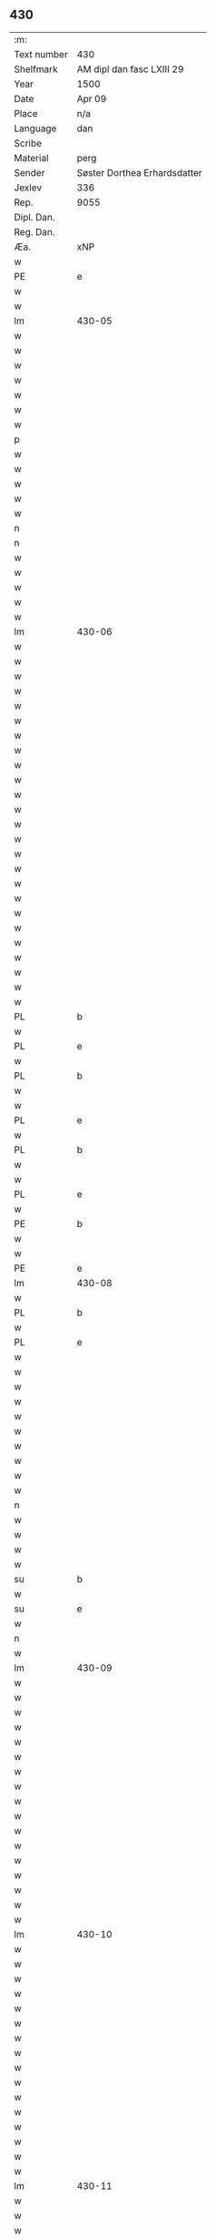 ** 430
| :m:         |                              |
| Text number | 430                          |
| Shelfmark   | AM dipl dan fasc LXIII 29    |
| Year        | 1500                         |
| Date        | Apr 09                       |
| Place       | n/a                          |
| Language    | dan                          |
| Scribe      |                              |
| Material    | perg                         |
| Sender      | Søster Dorthea Erhardsdatter |
| Jexlev      | 336                          |
| Rep.        | 9055                         |
| Dipl. Dan.  |                              |
| Reg. Dan.   |                              |
| Æa.                      | xNP  | Dorothea     | dorothea      | dorothea         | doꝛothea      |   |   |   |          | lat |   |   |   |          430-04 |
| w   |        |               | xNP  | Erardi       | erardi        | erardi           | eꝛaꝛdi        |   |   |   |          | lat |   |   |   |          430-04 |
| PE  | e      |               |      |              |               |                  |               |   |   |   |          |     |   |   |   |                 |
| w   |        | ok            | xCC  | og           | och           | Och              | Och           |   |   |   |          | dan |   |   |   |          430-04 |
| w   |        | sæghje        | xVB  | satte        | sadhe         | sadhe            | ſadhe         |   |   |   |          | dan |   |   |   |          430-04 |
| lm  | 430-05 |               |      |              |               |                  |               |   |   |   |          |     |   |   |   |                 |
| w   |        | sik           | xPD  | sig          | sek           | sek              | ſek           |   |   |   |          | dan |   |   |   |          430-05 |
| w   |        | at            | xIM  | at           | ath           | ath              | ath           |   |   |   |          | dan |   |   |   |          430-05 |
| w   |        | have          | xVB  | have         | haffwæ        | haffwæ           | haffwæ        |   |   |   |          | dan |   |   |   |          430-05 |
| w   |        | noker         | xPD  | nogen        | nooghen       | noogh{(e)n}      | noogh{̅}      |   |   |   |          | dan |   |   |   |          430-05 |
| w   |        | guth          | xNC  | guds         | gwtz          | gwtz             | gwtz          |   |   |   |          | dan |   |   |   |          430-05 |
| w   |        | almuse        | xNC  | almisse      | almesse       | almesse          | almeſſe       |   |   |   |          | dan |   |   |   |          430-05 |
| w   |        | guld          | xNC  | guld         | gwldh         | gwldh            | gwldh         |   |   |   |          | dan |   |   |   |          430-05 |
| p   |        |               |      |              | /             | /                | /             |   |   |   |          | dan |   |   |   |          430-05 |
| w   |        | silv          | xNC  | sølv         | søllff        | søllff           | ſøllff        |   |   |   |          | dan |   |   |   |          430-05 |
| w   |        | ok            | xCC  | og           | och           | och              | och           |   |   |   |          | dan |   |   |   |          430-05 |
| w   |        | pænning       | xNC  | penge        | penninge      | pe(n)ni(n)ge     | pe̅ni̅ge        |   |   |   |          | dan |   |   |   |          430-05 |
| w   |        | æn            | xAV  | en           | en            | en               | en            |   |   |   |          | dan |   |   |   |          430-05 |
| w   |        | sum           | xPD  | som          | som           | som              | ſo           |   |   |   |          | dan |   |   |   |          430-05 |
| n   |        | 3             | xNA  | 3            | 3             | 3                | 3             |   |   |   |          | dan |   |   |   |          430-05 |
| n   |        | 100           | xNA  | c            | c             | c                | c             |   |   |   |          | dan |   |   |   |                 |
| w   |        | mark          | xNC  | mark         | mark          | mark             | maꝛk          |   |   |   |          | dan |   |   |   |          430-05 |
| w   |        | sum           | xPD  | som          | som           | som              | ſo           |   |   |   |          | dan |   |   |   |          430-05 |
| w   |        | hun           | xPD  | hun          | hwn           | hw(n)            | hw̅            |   |   |   |          | dan |   |   |   |          430-05 |
| w   |        | vilje         | xVB  | ville        | wildhæ        | wildhæ           | wildhæ        |   |   |   |          | dan |   |   |   |          430-05 |
| w   |        | unne          | xVB  | unde         | wndhæ         | wndhæ            | wndhæ         |   |   |   |          | dan |   |   |   |          430-05 |
| lm  | 430-06 |               |      |              |               |                  |               |   |   |   |          |     |   |   |   |                 |
| w   |        | til           | xAP  | til          | till          | till             | till          |   |   |   |          | dan |   |   |   |          430-06 |
| w   |        | var           | xPD  | vort         | wort          | wort             | woꝛt          |   |   |   |          | dan |   |   |   |          430-06 |
| w   |        | konvent       | xNC  | konvents     | conuentz      | (con)ue(n)tz     | ꝯue̅tz         |   |   |   |          | dan |   |   |   |          430-06 |
| w   |        | gaghn         | xNC  | gavn         | gaffn         | gaffn            | gaff         |   |   |   |          | dan |   |   |   |          430-06 |
| w   |        | ok            | xCC  | og           | och           | och              | och           |   |   |   |          | dan |   |   |   |          430-06 |
| w   |        | fordel        | xNC  | fordel       | fordeel       | fordeel          | foꝛdeel       |   |   |   |          | dan |   |   |   |          430-06 |
| w   |        | i             | xAP  | i            | i             | i                | i             |   |   |   |          | dan |   |   |   |          430-06 |
| w   |        | sva           | xAV  | så           | saa           | saa              | ſaa           |   |   |   |          | dan |   |   |   |          430-06 |
| w   |        | mate          | xNC  | måde         | moodhæ        | moodhæ           | moodhæ        |   |   |   |          | dan |   |   |   |          430-06 |
| w   |        | thæt          | xCS  | det          | thet          | th(et)           | thꝫ           |   |   |   |          | dan |   |   |   |          430-06 |
| w   |        | vi            | xPD  | vi           | wy            | wy               | wÿ            |   |   |   |          | dan |   |   |   |          430-06 |
| w   |        | al            | xAJ  | alle         | allæ          | allæ             | allæ          |   |   |   |          | dan |   |   |   |          430-06 |
| w   |        | mæth          | xAP  | med          | met           | m(et)            | mꝫ            |   |   |   |          | dan |   |   |   |          430-06 |
| w   |        | en            | xNA  | en           | en            | en               | en            |   |   |   |          | dan |   |   |   |          430-06 |
| w   |        | endræktelik   | xAJ  | endrægtig    | endrecteligh  | endrecteligh     | endꝛecteligh  |   |   |   |          | dan |   |   |   |          430-06 |
| w   |        | kærlik        | xAJ  | kærlig       | kerlik        | kerlik           | keꝛlik        |   |   |   |          | dan |   |   |   |          430-06 |
| w   |        | vilje         | xNC  | vilje        | welghæ        | welghæ           | welghæ        |   |   |   |          | dan |   |   |   |          430-06 |
| w   |        | vilje         | xVB  | ville        | willæ         | willæ            | willæ         |   |   |   |          | dan |   |   |   |          430-06 |
| w   |        | uplate        | xVB  | oplade       | oppladhæ      | opp¦ladhæ        | o¦ladhæ      |   |   |   |          | dan |   |   |   | 430-06---430-07 |
| w   |        | ok            | xCC  | og           | och           | och              | och           |   |   |   |          | dan |   |   |   |          430-07 |
| w   |        | afhænde       | xVB  | afhente      | affhende      | aff hende        | aff hende     |   |   |   |          | dan |   |   |   |          430-07 |
| w   |        | en            | xNA  | en           | end           | end              | end           |   |   |   |          | dan |   |   |   |          430-07 |
| w   |        | garth         | xVB  | gård         | goor          | goor             | gooꝛ          |   |   |   |          | dan |   |   |   |          430-07 |
| w   |        | ligje         | xVB  | liggende     | liggeness     | liggeness        | lıggeneſſ     |   |   |   |          | dan |   |   |   |          430-07 |
| w   |        | i             | xAP  | i            | i             | i                | i             |   |   |   |          | dan |   |   |   |          430-07 |
| PL  | b      |               |      |              |               |                  |               |   |   |   |          |     |   |   |   |                 |
| w   |        |               | xNP  | Lundby       | lwnby         | lwnby            | lwnbÿ         |   |   |   |          | dan |   |   |   |          430-07 |
| PL  | e      |               |      |              |               |                  |               |   |   |   |          |     |   |   |   |                 |
| w   |        | i             | xAP  | i            | i             | i                | i             |   |   |   |          | dan |   |   |   |          430-07 |
| PL  | b      |               |      |              |               |                  |               |   |   |   |          |     |   |   |   |                 |
| w   |        | tyærb         | xNP  | Tjæreby      | tyæerby       | tyæ(er)by        | tÿæbÿ        |   |   |   |          | dan |   |   |   |          430-07 |
| w   |        | sokn          | xNC  | sogn         | sogn          | sogn             | ſog          |   |   |   |          | dan |   |   |   |          430-07 |
| PL  | e      |               |      |              |               |                  |               |   |   |   |          |     |   |   |   |                 |
| w   |        | i             | xAP  | i            | i             | i                | i             |   |   |   |          | dan |   |   |   |          430-07 |
| PL  | b      |               |      |              |               |                  |               |   |   |   |          |     |   |   |   |                 |
| w   |        |               | xNP  | Flakkebjerg  | flackæberss   | flackæberss      | flackæbeꝛſſ   |   |   |   |          | dan |   |   |   |          430-07 |
| w   |        | hereth        | xNC  | herred       | herit         | h(e)rit          | h̅ꝛit          |   |   |   |          | dan |   |   |   |          430-07 |
| PL  | e      |               |      |              |               |                  |               |   |   |   |          |     |   |   |   |                 |
| w   |        | sum           | xPD  | som          | som           | som              | ſom           |   |   |   |          | dan |   |   |   |          430-07 |
| PE  | b      |               |      |              |               |                  |               |   |   |   |          |     |   |   |   |                 |
| w   |        |               | xNP  | Jørgen       | yrryen        | yrryen           | ÿꝛꝛÿe        |   |   |   |          | dan |   |   |   |          430-07 |
| w   |        |               | xNP  | Rud          | rwdh          | rwdh             | rwdh          |   |   |   |          | dan |   |   |   |          430-07 |
| PE  | e      |               |      |              |               |                  |               |   |   |   |          |     |   |   |   |                 |
| lm  | 430-08 |               |      |              |               |                  |               |   |   |   |          |     |   |   |   |                 |
| w   |        | af            | xAP  | af           | aff           | aff              | aff           |   |   |   |          | dan |   |   |   |          430-08 |
| PL  | b      |               |      |              |               |                  |               |   |   |   |          |     |   |   |   |                 |
| w   |        |               | xNP  | Vedby        | wedby         | wedby            | wedbÿ         |   |   |   |          | dan |   |   |   |          430-08 |
| PL  | e      |               |      |              |               |                  |               |   |   |   |          |     |   |   |   |                 |
| w   |        | have          | xVB  | haver        | haffwer       | haffw(er)        | haffw        |   |   |   |          | dan |   |   |   |          430-08 |
| w   |        | nu            | xAV  | nu           | nw            | nw               | nw            |   |   |   |          | dan |   |   |   |          430-08 |
| w   |        | i             | xAP  | i            | i             | i                | i             |   |   |   |          | dan |   |   |   |          430-08 |
| w   |        | forsvar       | xNC  | forsvar      | forswar       | forswar          | foꝛſwaꝛ       |   |   |   |          | dan |   |   |   |          430-08 |
| w   |        | ok            | xCC  | og           | och           | Och              | Och           |   |   |   |          | dan |   |   |   |          430-08 |
| w   |        | give          | xVB  | giver        | giffwer       | giffw(er)        | gıffw        |   |   |   |          | dan |   |   |   |          430-08 |
| w   |        | arlik         | xAJ  | årlig        | aarlig        | aarlig           | aaꝛlıg        |   |   |   |          | dan |   |   | = |          430-08 |
| w   |        | ar            | xNC  | års          | ardz          | ardz             | aꝛdz          |   |   |   |          | dan |   |   |   |          430-08 |
| w   |        | til           | xAP  | til          | till          | till             | till          |   |   |   |          | dan |   |   |   |          430-08 |
| w   |        | landgilde     | xNC  | landgilde    | langille      | langille         | langılle      |   |   |   |          | dan |   |   |   |          430-08 |
| n   |        | 2             | xNA  | 2            | ii            | ij               | ij            |   |   |   |          | dan |   |   |   |          430-08 |
| w   |        | pund          | xNC  | pund         | pund          | p(und)           | p            |   |   |   | de-sup   | dan |   |   |   |          430-08 |
| w   |        | bjug          | xNC  | byg          | bygh          | bygh             | bygh          |   |   |   |          | dan |   |   |   |          430-08 |
| w   |        | en            | xNA  | et           | eth           | eth              | eth           |   |   |   |          | dan |   |   |   |          430-08 |
| w   |        | pund          | xNC  | pund         | pund          | p(und)           | p            |   |   |   | de-sup   | dan |   |   |   |          430-08 |
| su  | b      |               |      | unclear      |               |                  |               |   |   |   |          |     |   |   |   |                 |
| w   |        | rugh          | xNC  | rug          | rugh          | rugh             | rugh          |   |   |   |          | dan |   |   |   |          430-08 |
| su  | e      |               |      |              |               |                  |               |   |   |   |          |     |   |   |   |                 |
| w   |        | ok            | xCC  | og           | och           | och              | och           |   |   |   |          | dan |   |   |   |          430-08 |
| n   |        | 20            | xNA  | 20           | xx            | xx               | xx            |   |   |   |          | dan |   |   |   |          430-08 |
| w   |        | grot          | xNC  | grot         | grot          | g(rot)           | gꝭ            |   |   |   |          | dan |   |   |   |          430-08 |
| lm  | 430-09 |               |      |              |               |                  |               |   |   |   |          |     |   |   |   |                 |
| w   |        | sum           | xPD  | som          | som           | Som              | om           |   |   |   |          | dan |   |   |   |          430-09 |
| w   |        | være          | xVB  | er           | æræ           | æræ              | æꝛæ           |   |   |   |          | dan |   |   |   |          430-09 |
| w   |        | til           | xAP  | til          | till          | till             | till          |   |   |   |          | dan |   |   |   |          430-09 |
| w   |        | lægje         | xVB  | lagte        | lagdhe        | lagdhe           | lagdhe        |   |   |   |          | dan |   |   |   |          430-09 |
| w   |        | abbetisse     | xNA  | abbedisse    | abbatisse     | abbatisse        | abbatıſſe     |   |   |   |          | dan |   |   |   |          430-09 |
| w   |        | emæthen       | xCC  | e meden      | æmedhe        | æmedhe           | æmedhe        |   |   |   |          | dan |   |   |   |          430-09 |
| w   |        | i             | xAP  | i            | i             | i                | i             |   |   |   |          | dan |   |   |   |          430-09 |
| w   |        | var           | xPD  | vort         | wort          | wort             | woꝛt          |   |   |   |          | dan |   |   |   |          430-09 |
| w   |        | forskreven    | xAJ  | forskrevne   | forscreffne   | forsc(re)ffne    | foꝛſcffne    |   |   |   |          | dan |   |   |   |          430-09 |
| w   |        | kloster       | xNC  | kloster      | closter       | clost(er)        | cloſt        |   |   |   |          | dan |   |   |   |          430-09 |
| w   |        | hvilik        | xPD  | hvilken      | hwelken       | hwelken          | hwelken       |   |   |   |          | dan |   |   |   |          430-09 |
| w   |        | garth         | xNC  | gård         | gaard         | gaard            | gaaꝛd         |   |   |   |          | dan |   |   |   |          430-09 |
| w   |        | vi            | xPD  | vi           | wy            | wy               | wÿ            |   |   |   |          | dan |   |   |   |          430-09 |
| w   |        | al            | xAAJ | alle         | allæ          | allæ             | allæ          |   |   |   |          | dan |   |   |   |          430-09 |
| w   |        | mæth          | xAP  | med          | met           | m(et)            | mꝫ            |   |   |   |          | dan |   |   |   |          430-09 |
| w   |        | en            | xAT  | en           | en            | en               | e            |   |   |   |          | dan |   |   |   |          430-09 |
| w   |        | fri           | xAJ  | fri          | fry           | fry              | fꝛy           |   |   |   |          | dan |   |   |   |          430-09 |
| lm  | 430-10 |               |      |              |               |                  |               |   |   |   |          |     |   |   |   |                 |
| w   |        | vilje         | xNC  | vilje        | welghæ        | welghæ           | welghæ        |   |   |   |          | dan |   |   |   |          430-10 |
| w   |        | ok            | xCC  | og           | och           | och              | och           |   |   |   |          | dan |   |   |   |          430-10 |
| w   |        | berath        | xAJ  | beråd        | beradh        | beradh           | beꝛadh        |   |   |   |          | dan |   |   |   |          430-10 |
| w   |        | hugh          | xNC  | hu           | hw            | hw               | hw            |   |   |   |          | dan |   |   |   |          430-10 |
| w   |        | unne          | xVB  | unde         | wndæ          | wndæ             | wndæ          |   |   |   |          | dan |   |   |   |          430-10 |
| w   |        | ok            | xCC  | og           | och           | och              | och           |   |   |   |          | dan |   |   |   |          430-10 |
| w   |        | uplate        | xVB  | oplade       | oppladhe      | opp ladhe        | o ladhe      |   |   |   |          | dan |   |   |   |          430-10 |
| w   |        | til           | xAP  | til          | till          | till             | till          |   |   |   |          | dan |   |   |   |          430-10 |
| w   |        | evigh         | xAJ  | evig         | ewygh         | ewygh            | ewygh         |   |   |   |          | dan |   |   |   |          430-10 |
| w   |        | tith          | xNC  | tid          | tiidh         | tiidh            | tiidh         |   |   |   |          | dan |   |   |   |          430-10 |
| w   |        | mæth          | xAP  | med          | met           | m(et)            | mꝫ            |   |   |   |          | dan |   |   |   |          430-10 |
| w   |        | en            | xAT  | en           | end           | end              | end           |   |   |   |          | dan |   |   |   |          430-10 |
| w   |        | goth          | xAJ  | god          | gudh          | gvdh             | gvdh          |   |   |   |          | dan |   |   |   |          430-10 |
| w   |        | vilje         | xNC  | vilje        | wilghæ        | wilghæ           | wılghæ        |   |   |   |          | dan |   |   |   |          430-10 |
| w   |        | ok            | xCC  | og           | och           | och              | och           |   |   |   |          | dan |   |   |   |          430-10 |
| w   |        | samthykje     | xVB  | samtykke     | semtickæ      | semtickæ         | ſemtıckæ      |   |   |   |          | dan |   |   |   |          430-10 |
| lm  | 430-11 |               |      |              |               |                  |               |   |   |   |          |     |   |   |   |                 |
| w   |        | var           | xPD  | vor          | wor           | wor              | woꝛ           |   |   |   |          | dan |   |   |   |          430-11 |
| w   |        | kær           | xAJ  | kære         | kære          | kær(e)           | kær          |   |   |   |          | dan |   |   |   |          430-11 |
| w   |        | kloster       | xNC  | kloster      | closter       | clost(er)        | cloſt        |   |   |   |          | dan |   |   |   |          430-11 |
| w   |        | syster        | xNC  | søster       | søsther       | søsth(er)        | ſøſthꝛ       |   |   |   |          | dan |   |   |   |          430-11 |
| p   |        |               |      |              | /             | /                | /             |   |   |   |          | dan |   |   |   |          430-11 |
| w   |        | syster        | xNC  | søster       | søsther       | søsth(er)        | ſøſthꝛ       |   |   |   |          | dan |   |   |   |          430-11 |
| PE  | b      |               |      |              |               |                  |               |   |   |   |          |     |   |   |   |                 |
| w   |        |               | xNP  | Dorothea     | dorothea      | dorothea         | doꝛothea      |   |   |   |          | lat |   |   |   |          430-11 |
| PE  | e      |               |      |              |               |                  |               |   |   |   |          |     |   |   |   |                 |
| w   |        | i             | xAP  | i            | i             | i                | i             |   |   |   |          | dan |   |   |   |          430-11 |
| w   |        | sva           | xAV  | så           | saa           | saa              | ſaa           |   |   |   |          | dan |   |   |   |          430-11 |
| w   |        | mate          | xNC  | måde         | madhe         | madhe            | madhe         |   |   |   |          | dan |   |   |   |          430-11 |
| w   |        | sum           | xPD  | som          | som           | Som              | o           |   |   |   |          | dan |   |   |   |          430-11 |
| w   |        | hær           | xAV  | her          | her           | h(er)            | h̅             |   |   |   |          | dan |   |   |   |          430-11 |
| w   |        | æfter         | xAP  | efter        | epther        | epth(e)r         | epthꝛ        |   |   |   |          | dan |   |   |   |          430-11 |
| w   |        | fylghje       | xVB  | følger       | følgher       | følgh(e)r        | følghꝛ       |   |   |   |          | dan |   |   |   |          430-11 |
| w   |        | fyrst         | xAV  | først        | fførsth       | fførsth          | fføꝛſth       |   |   |   | ff-flour | dan |   |   |   |          430-11 |
| w   |        | skule         | xVB  | skal         | skal          | skal             | ſkal          |   |   |   |          | dan |   |   |   |          430-11 |
| w   |        | hun           | xPD  | hun          | hwn           | hw(n)            | hw̅            |   |   |   |          | dan |   |   |   |          430-11 |
| w   |        | i             | xAP  | i            | i             | i                | i             |   |   |   |          | dan |   |   |   |          430-11 |
| w   |        | sin           | xPD  | sin          | syn           | syn              | ſyn           |   |   |   |          | dan |   |   |   |          430-11 |
| w   |        | tith          | xNC  | tid          | tiidh         | tiidh            | tiidh         |   |   |   |          | dan |   |   |   |          430-11 |
| w   |        | sva           | xAV  | så           | saa           | saa              | ſaa           |   |   |   |          | dan |   |   |   |          430-11 |
| lm  | 430-12 |               |      |              |               |                  |               |   |   |   |          |     |   |   |   |                 |
| w   |        | længe         | xAV  | længe        | lenghe        | lenghe           | lenghe        |   |   |   |          | dan |   |   |   |          430-12 |
| w   |        | hun           | xPD  | hun          | hwn           | hw(n)            | hw̅            |   |   |   |          | dan |   |   |   |          430-12 |
| w   |        | live          | xVB  | lever        | leffwar       | leffwar          | leffwaꝛ       |   |   |   |          | dan |   |   |   |          430-12 |
| w   |        | nyte          | xVB  | nyde         | nydhe         | nydhe            | nydhe         |   |   |   |          | dan |   |   |   |          430-12 |
| w   |        | ok            | xCC  | og           | och           | och              | och           |   |   |   |          | dan |   |   |   |          430-12 |
| w   |        | upbære        | xVB  | opbære       | oppbære       | oppbær(e)        | obær        |   |   |   |          | dan |   |   |   |          430-12 |
| w   |        | arlik         | xAJ  | årlige       | arlighe       | arlighe          | aꝛlıghe       |   |   |   |          | dan |   |   |   |          430-12 |
| w   |        | ar            | xNC  | års          | aarss         | aarss            | aaꝛſſ         |   |   |   |          | dan |   |   |   |          430-12 |
| w   |        | forskreven    | xAJ  | forskrevne   | forscreffnæ   | forsc(re)ffnæ    | foꝛſcffnæ    |   |   |   |          | dan |   |   |   |          430-12 |
| w   |        | landgilde     | xNC  | landgilde    | langyllæ      | langyllæ         | langyllæ      |   |   |   |          | dan |   |   |   |          430-12 |
| w   |        | korn          | xNC  | korn         | korn          | korn             | koꝛ          |   |   |   |          | dan |   |   |   |          430-12 |
| w   |        | ok            | xCC  | og           | och           | och              | och           |   |   |   |          | dan |   |   |   |          430-12 |
| w   |        | pænning       | xNC  | penge        | penninge      | pe(n)ni(n)ge     | pe̅ni̅ge        |   |   |   |          | dan |   |   |   |          430-12 |
| w   |        | til           | xAP  | til          | tell          | tell             | tell          |   |   |   |          | dan |   |   |   |          430-12 |
| w   |        | sin           | xPD  | sin          | syn           | syn              | ſy           |   |   |   |          | dan |   |   |   |          430-12 |
| w   |        | profit        | xNC  | profit       | profyt        | p(ro)fyt         | ꝓfyt          |   |   |   |          | dan |   |   |   |          430-12 |
| lm  | 430-13 |               |      |              |               |                  |               |   |   |   |          |     |   |   |   |                 |
| w   |        | ok            | xCC  | og           | och           | och              | och           |   |   |   |          | dan |   |   |   |          430-13 |
| w   |        | fordel        | xNC  | fordel       | fordell       | fordell          | foꝛdell       |   |   |   |          | dan |   |   |   |          430-13 |
| w   |        | ok            | xCC  | og           | och           | Och              | Och           |   |   |   |          | dan |   |   |   |          430-13 |
| w   |        | nar           | xAV  | når          | naar          | naar             | naaꝛ          |   |   |   |          | dan |   |   |   |          430-13 |
| w   |        | hun           | xPD  | hun          | hwn           | hw(n)            | hw̅            |   |   |   |          | dan |   |   |   |          430-13 |
| w   |        | varthe        | xVB  | vorder       | wordher       | wordh(e)r        | woꝛdhꝛ       |   |   |   |          | dan |   |   |   |          430-13 |
| w   |        | af            | xAP  | af           | aff           | aff              | aff           |   |   |   |          | dan |   |   |   |          430-13 |
| w   |        | kalle         | xVB  | kalden       | kallen        | kallen           | kalle        |   |   |   |          | dan |   |   |   |          430-13 |
| w   |        | af            | xAP  | af           | aff           | aff              | aff           |   |   |   |          | dan |   |   |   |          430-13 |
| w   |        | thænne        | xAT  | denne        | thenne        | th(e)nne         | th̅nne         |   |   |   |          | dan |   |   |   |          430-13 |
| w   |        | væreld        | xNC  | verden       | werdhen       | werdh(e)n        | weꝛdh̅        |   |   |   |          | dan |   |   |   |          430-13 |
| w   |        | guth          | xNC  | gud          | gudh          | gvdh             | gvdh          |   |   |   |          | dan |   |   |   |          430-13 |
| w   |        | give          | xVB  | give         | gyffwæ        | gyffwæ           | gyffwæ        |   |   |   |          | dan |   |   |   |          430-13 |
| w   |        | thæn          | xAT  | det          | thet          | thet             | thet          |   |   |   |          | dan |   |   |   |          430-13 |
| w   |        | ske           | xVB  | ske          | ske           | ske              | ſke           |   |   |   |          | dan |   |   |   |          430-13 |
| w   |        | i             | xAP  | i            | i             | i                | i             |   |   |   |          | dan |   |   |   |          430-13 |
| w   |        | en            | xAT  | en           | end           | end              | end           |   |   |   |          | dan |   |   |   |          430-13 |
| lm  | 430-14 |               |      |              |               |                  |               |   |   |   |          |     |   |   |   |                 |
| w   |        | saligh        | xAJ  | salig        | saligh        | saligh           | ſalıgh        |   |   |   |          | dan |   |   |   |          430-14 |
| w   |        | tith          | xNC  | tid          | tydh          | tydh             | tÿdh          |   |   |   |          | dan |   |   |   |          430-14 |
| w   |        | tha           | xAV  | da           | tha           | Tha              | Tha           |   |   |   |          | dan |   |   |   |          430-14 |
| w   |        | skule         | xVB  | skal         | skal          | skal             | ſkal          |   |   |   |          | dan |   |   |   |          430-14 |
| w   |        | thæn          | xAT  | den          | then          | then             | the          |   |   |   |          | dan |   |   |   |          430-14 |
| w   |        | same          | xAJ  | samme        | samme         | sa(m)me          | ſa̅me          |   |   |   |          | dan |   |   |   |          430-14 |
| w   |        | garth         | xNC  | gårds        | goortz        | goortz           | gooꝛtz        |   |   |   |          | dan |   |   |   |          430-14 |
| w   |        | afgift        | xNC  | afgift       | aff gyffth    | aff gyffth       | aff gyffth    |   |   |   |          | dan |   |   |   |          430-14 |
| w   |        | ok            | xCC  | og           | och           | Och              | Och           |   |   |   |          | dan |   |   |   |          430-14 |
| w   |        | landgilde     | xNC  | landgilde    | langillæ      | langillæ         | langillæ      |   |   |   |          | dan |   |   |   |          430-14 |
| w   |        | korn          | xNC  | korn         | korn          | korn             | koꝛ          |   |   |   |          | dan |   |   |   |          430-14 |
| w   |        | ok            | xCC  | og           | och           | och              | och           |   |   |   |          | dan |   |   |   |          430-14 |
| w   |        | pænning       | xNC  | penge        | penninge      | pe(n)ni(n)ge     | pe̅ni̅ge        |   |   |   |          | dan |   |   |   |          430-14 |
| w   |        | til           | xAP  | til          | till          | till             | till          |   |   |   |          | dan |   |   |   |          430-14 |
| w   |        | evigh         | xAJ  | evig         | ewygh         | ewygh            | ewygh         |   |   |   |          | dan |   |   |   |          430-14 |
| w   |        | tith          | xNC  | tid          | tiidh         | tiidh            | tiidh         |   |   |   |          | dan |   |   |   |          430-14 |
| lm  | 430-15 |               |      |              |               |                  |               |   |   |   |          |     |   |   |   |                 |
| w   |        | blive         | xVB  | blive        | bliffwæ       | bliffwæ          | blıffwæ       |   |   |   |          | dan |   |   |   |          430-15 |
| w   |        | til           | xAP  | til          | til           | til              | til           |   |   |   |          | dan |   |   |   |          430-15 |
| w   |        | al            | xAJ  | alle         | allæ          | allæ             | allæ          |   |   |   |          | dan |   |   |   |          430-15 |
| w   |        | var           | xPD  | vort         | worth         | worth            | woꝛth         |   |   |   |          | dan |   |   |   |          430-15 |
| w   |        | konvent       | xNC  | konvents     | conuentz      | (con)ue(n)tz     | ꝯue̅tz         |   |   |   |          | dan |   |   |   |          430-15 |
| w   |        | syster        | xNC  | søstres      | søsters       | søst(er)s        | ſøſt        |   |   |   |          | dan |   |   |   |          430-15 |
| w   |        | skifte        | xNC  | skifte       | skyffthe      | skyffthe         | ſkyffthe      |   |   |   |          | dan |   |   |   |          430-15 |
| w   |        | thæn          | xPD  | dem          | them          | th(e)m           | th̅           |   |   |   |          | dan |   |   |   |          430-15 |
| w   |        | til           | xAP  | til          | till          | till             | till          |   |   |   |          | dan |   |   |   |          430-15 |
| w   |        | fordel        | xNC  | fordel       | fordeell      | fordeell         | foꝛdeell      |   |   |   |          | dan |   |   |   |          430-15 |
| w   |        | ok            | xCC  | og           | och           | Och              | Och           |   |   |   |          | dan |   |   |   |          430-15 |
| w   |        | gaghn         | xNC  | gavn         | gaffn         | gaffn            | gaff         |   |   |   |          | dan |   |   |   |          430-15 |
| w   |        | ok            | xCC  | og           | och           | Och              | Och           |   |   |   |          | dan |   |   |   |          430-15 |
| w   |        | skule         | xVB  | skal         | skal          | skal             | ſkal          |   |   |   |          | dan |   |   |   |          430-15 |
| w   |        | ænge          | xPD  | ingen        | eyghen        | eygh(e)n         | eygh̅         |   |   |   |          | dan |   |   |   |          430-15 |
| w   |        | abbetisse     | xNC  | abbedisse    | abbatisse     | abbatisse        | abbatıſſe     |   |   |   |          | dan |   |   |   |          430-15 |
| lm  | 430-16 |               |      |              |               |                  |               |   |   |   |          |     |   |   |   |                 |
| w   |        | æfter         | xAP  | efter        | epther        | Epth(e)r         | Epthꝛ        |   |   |   |          | dan |   |   |   |          430-16 |
| w   |        | thænne        | xAT  | denne        | thenne        | th(en)ne         | thn̅e          |   |   |   |          | dan |   |   |   |          430-16 |
| w   |        | dagh          | xNC  | dag          | dagh          | dagh             | dagh          |   |   |   |          | dan |   |   |   |          430-16 |
| w   |        | makt          | xNC  | magt         | macth         | macth            | macth         |   |   |   |          | dan |   |   |   |          430-16 |
| w   |        | have          | xVB  | have         | haffwæ        | haffwæ           | haffwæ        |   |   |   |          | dan |   |   |   |          430-16 |
| w   |        | at            | xIM  | at           | ath           | ath              | ath           |   |   |   |          | dan |   |   |   |          430-16 |
| w   |        | forkrænke     | xVB  | forkrænke    | forkrenckæ    | forkrenckæ       | foꝛkrenckæ    |   |   |   |          | dan |   |   |   |          430-16 |
| w   |        | thænne        | xAT  | dette        | thette        | th(ette)         | thꝫͤ           |   |   |   |          | dan |   |   |   |          430-16 |
| w   |        | var           | xPD  | vort         | worth         | worth            | woꝛth         |   |   |   |          | dan |   |   |   |          430-16 |
| w   |        | brev          | xNC  | brev         | breff         | breff            | bꝛeff         |   |   |   |          | dan |   |   |   |          430-16 |
| w   |        | var           | xPD  | vor          | wor           | wor              | woꝛ           |   |   |   |          | dan |   |   |   |          430-16 |
| w   |        | vilje         | xNC  | vilje        | williæ        | williæ           | wılliæ        |   |   |   |          | dan |   |   |   |          430-16 |
| w   |        | ok            | xCC  | og           | och           | Och              | Och           |   |   |   |          | dan |   |   |   |          430-16 |
| w   |        | samthykke     | xNC  | samtykke     | semtycke      | se(m)tycke       | ſe̅tycke       |   |   |   |          | dan |   |   |   |          430-16 |
| w   |        | i             | xAP  | i            | i             | i                | ı             |   |   |   |          | dan |   |   |   |          430-16 |
| w   |        | thænne        | xAT  | disse        | thesse        | thesse           | theſſe        |   |   |   |          | dan |   |   |   |          430-16 |
| lm  | 430-17 |               |      |              |               |                  |               |   |   |   |          |     |   |   |   |                 |
| w   |        | mate          | xNC  | måde         | modhe         | modhe            | modhe         |   |   |   |          | dan |   |   |   |          430-17 |
| w   |        | sum           | xPD  | som          | som           | som              | ſo           |   |   |   |          | dan |   |   |   |          430-17 |
| w   |        | for           | xAP  | for          | for           | fo(r)            | fo           |   |   |   |          | dan |   |   |   |          430-17 |
| w   |        | skrive        | xVB  | skrevet      | screffwit     | sc(re)ffwit      | ſcffwit      |   |   |   |          | dan |   |   |   |          430-17 |
| w   |        | sta           | xVB  | står         | stoor         | stoor            | ſtooꝛ         |   |   |   |          | dan |   |   |   |          430-17 |
| w   |        | til           | xAP  | til          | till          | Till             | Till          |   |   |   |          | dan |   |   |   |          430-17 |
| w   |        | ytermere      | xNC  | ydermere     | ythermere     | yth(e)rme(re)    | ythꝛme      |   |   |   |          | dan |   |   |   |          430-17 |
| w   |        | forvarning    | xNC  | forvaring    | forwarningh   | forwarni(n)gh    | foꝛwaꝛni̅gh    |   |   |   |          | dan |   |   |   |          430-17 |
| w   |        | tha           | xAV  | da           | tha           | tha              | tha           |   |   |   |          | dan |   |   |   |          430-17 |
| w   |        | begræte       | xVB  | begræde      | begerædhe     | begerædhe        | begeꝛædhe     |   |   |   |          | dan |   |   |   |          430-17 |
| w   |        | vi            | xPD  | vi           | wy            | wy               | wy            |   |   |   |          | dan |   |   |   |          430-17 |
| w   |        | al            | xAJ  | alle         | allæ          | allæ             | allæ          |   |   |   |          | dan |   |   |   |          430-17 |
| w   |        | hetherlik     | xAJ  | hæderlige    | hedherlighe   | hedh(e)rlighe    | hedhꝛlıghe   |   |   |   |          | dan |   |   |   |          430-17 |
| w   |        | father        | xNC  | faders       | fadherss      | fadh(e)rss       | fadhꝛſſ      |   |   |   |          | dan |   |   |   |          430-17 |
| lm  | 430-18 |               |      |              |               |                  |               |   |   |   |          |     |   |   |   |                 |
| w   |        | minister      | xNC  | minister     | minister      | minist(er)       | miniſt       |   |   |   |          | dan |   |   |   |          430-18 |
| w   |        | stathfæstelse | xNC  | stedfæstelse | stadfestilsse | stadfestilsse    | ſtadfeſtılſſe |   |   |   |          | dan |   |   |   |          430-18 |
| w   |        | at            | xCS  | at           | ath           | ath              | ath           |   |   |   |          | dan |   |   |   |          430-18 |
| w   |        | sva           | xAV  | så           | saa           | saa              | ſaa           |   |   |   |          | dan |   |   |   |          430-18 |
| w   |        | skule         | xVB  | skal         | skall         | skall            | ſkall         |   |   |   |          | dan |   |   |   |          430-18 |
| w   |        | blive         | xVB  | blive        | bliffwæ       | bliffwæ          | blıffwæ       |   |   |   |          | dan |   |   |   |          430-18 |
| w   |        | ubrytelik     | xAJ  | ubrydeligt   | ubrødelicth   | v brødelicth     | v bꝛødelıcth  |   |   |   |          | dan |   |   |   |          430-18 |
| w   |        | i             | xAP  | i            | i             | i                | i             |   |   |   |          | dan |   |   |   |          430-18 |
| w   |        | al            | xAJ  | alle         | allæ          | allæ             | allæ          |   |   |   |          | dan |   |   |   |          430-18 |
| w   |        | mate          | xNC  | måde         | modhæ         | modhæ            | modhæ         |   |   |   |          | dan |   |   |   |          430-18 |
| w   |        | hvarfor       | xAV  | hvorfor      | hworfoore     | hworfoor(e)      | hwoꝛfoor     |   |   |   |          | dan |   |   |   |          430-18 |
| w   |        | til           | xAP  | til          | tell          | tell             | tell          |   |   |   |          | dan |   |   |   |          430-18 |
| w   |        | vishet        | xNC  | vished       | weshedh       | weshedh          | weſhedh       |   |   |   |          | dan |   |   |   |          430-18 |
| lm  | 430-19 |               |      |              |               |                  |               |   |   |   |          |     |   |   |   |                 |
| w   |        | under         | xAP  | under        | wndher        | wndh(e)r         | wndhꝛ        |   |   |   |          | dan |   |   |   |          430-19 |
| w   |        | al            | xAJ  | al           | all           | all              | all           |   |   |   |          | dan |   |   |   |          430-19 |
| w   |        | ytermere      | xAJ  | ydermere     | ythermere     | yth(e)rme(re)    | ÿthꝛme      |   |   |   |          | dan |   |   |   |          430-19 |
| w   |        | hinder        | xNC  | hinder       | hyndher       | hyndh(e)r        | hyndhꝛ       |   |   |   |          | dan |   |   |   |          430-19 |
| w   |        | late          | xVB  | lade         | ladhæ         | ladhæ            | ladhæ         |   |   |   |          | dan |   |   |   |          430-19 |
| w   |        | vi            | xPD  | vi           | wy            | wy               | wÿ            |   |   |   |          | dan |   |   |   |          430-19 |
| w   |        | hængje        | xVB  | hænge        | henghe        | henghe           | henghe        |   |   |   |          | dan |   |   |   |          430-19 |
| w   |        | var           | xPD  | vort         | worth         | worth            | woꝛth         |   |   |   |          | dan |   |   |   |          430-19 |
| w   |        | konvent       | xNC  | konvents     | conuentz      | (con)ue(n)tz     | ꝯue̅tz         |   |   |   |          | dan |   |   |   |          430-19 |
| w   |        | insighle      | xNC  | indsegl      | indhseglæ     | indhseglæ        | indhſeglæ     |   |   |   |          | dan |   |   |   |          430-19 |
| w   |        | mæth          | xAP  | med          | met           | m(et)            | mꝫ            |   |   |   |          | dan |   |   |   |          430-19 |
| w   |        | hetherlik     | xAJ  | hæderlige    | hedherlighæ   | hedh(e)rlighæ    | hedhꝛlighæ   |   |   |   |          | dan |   |   |   |          430-19 |
| w   |        | father        | xNC  | fædres       | fædherss      | fædh(e)rss       | fædhꝛſſ      |   |   |   |          | dan |   |   |   |          430-19 |
| lm  | 430-20 |               |      |              |               |                  |               |   |   |   |          |     |   |   |   |                 |
| w   |        |               | lat  | ministri     | ministri      | mi(ni)st(ri)     | mi̅ſt         |   |   |   |          | lat |   |   |   |          430-20 |
| w   |        |               | lat  | provencialis | prouincialis  | p(ro)ui(n)cialis | ꝓui̅ciali     |   |   |   |          | lat |   |   |   |          430-20 |
| w   |        | ok            | xCC  | og           | och           | Och              | Och           |   |   |   |          | dan |   |   |   |          430-20 |
| w   |        |               | lat  | visitatoris  | uisitatoris   | visitator(is)    | vıſıtatorꝭ    |   |   |   |          | lat |   |   |   |          430-20 |
| w   |        |               | lat  | nostri       | nostri        | n(ost)ri         | nꝛ̅ı           |   |   |   |          | lat |   |   |   |          430-20 |
| w   |        | insighle      | xNC  | indsegl      | indhseglæ     | indhseglæ        | ındhſeglæ     |   |   |   |          | dan |   |   |   |          430-20 |
| w   |        | give          | xVB  | givet        | gyffueth      | Gyffueth         | Gyffueth      |   |   |   |          | dan |   |   |   |          430-20 |
| w   |        | ar            | xNC  | år           | aar           | aar              | aar           |   |   |   |          | dan |   |   |   |          430-20 |
| w   |        | ok            | xCC  | og           | och           | Och              | Och           |   |   |   |          | dan |   |   |   |          430-20 |
| w   |        | dagh          | xNC  | dag          | dagh          | dagh             | dagh          |   |   |   |          | dan |   |   |   |          430-20 |
| w   |        | sum           | xPD  | som          | som           | Som              | o           |   |   |   |          | dan |   |   |   |          430-20 |
| w   |        | for           | xAP  | for          | fore          | for(e)           | for          |   |   |   |          | dan |   |   |   |          430-20 |
| w   |        | skrive        | xVB  | skrevet      | screffwit     | sc(re)ffwit      | ſcffwit      |   |   |   |          | dan |   |   |   |          430-20 |
| w   |        | sta           | xVB  | står         | stoor         | stoor            | ſtooꝛ         |   |   |   |          | dan |   |   |   |          430-20 |
| :e: |        |               |      |              |               |                  |               |   |   |   |          |     |   |   |   |                 |








